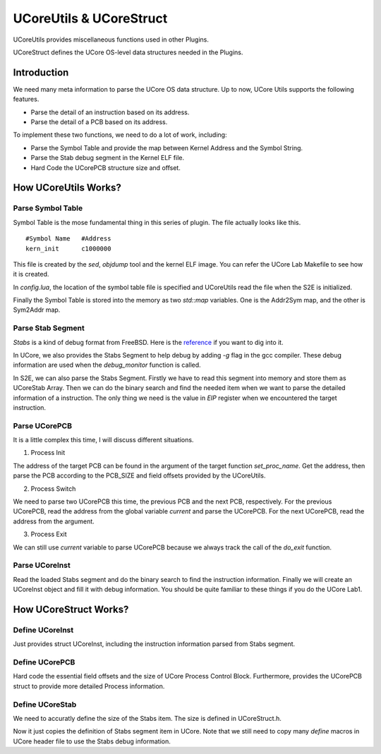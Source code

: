 ========================
UCoreUtils & UCoreStruct
========================

UCoreUtils provides miscellaneous functions used in other Plugins.

UCoreStruct defines the UCore OS-level data structures needed in the Plugins.

Introduction
============

We need many meta information to parse the UCore OS data structure.
Up to now, UCore Utils supports the following features.

* Parse the detail of an instruction based on its address.
* Parse the detail of a PCB based on its address.

To implement these two functions, we need to do a lot of work, including:

* Parse the Symbol Table and provide the map between Kernel Address and the Symbol String.
* Parse the Stab debug segment in the Kernel ELF file.
* Hard Code the UCorePCB structure size and offset.

How UCoreUtils Works?
=====================

Parse Symbol Table
------------------

Symbol Table is the mose fundamental thing in this series of plugin. The file actually looks like this.

::

         #Symbol Name   #Address
         kern_init      c1000000

This file is created by the *sed*, *objdump* tool and the kernel ELF image. You can refer the UCore Lab Makefile to see how it is created.

In *config.lua*, the location of the symbol table file is specified and UCoreUtils read the file when the S2E is initialized.

Finally the Symbol Table is stored into the memory as two *std::map* variables. One is the Addr2Sym map, and the other is Sym2Addr map.

Parse Stab Segment
------------------

*Stabs* is a kind of debug format from FreeBSD. Here is the `reference <http://docs.freebsd.org/info/stabs/stabs.pdf>`_ if you want to dig into it.

In UCore, we also provides the Stabs Segment to help debug by adding *-g* flag in the gcc compiler. These debug information are used when the *debug_monitor* function is called.

In S2E, we can also parse the Stabs Segment. Firstly we have to read this segment into memory and store them as UCoreStab Array. Then we can do the binary search and find the needed item when we want to parse the detailed information of a instruction. The only thing we need is the value in *EIP* register when we encountered the target instruction.

Parse UCorePCB
--------------

It is a little complex this time, I will discuss different situations.

1. Process Init

The address of the target PCB can be found in the argument of the target function *set_proc_name*.
Get the address, then parse the PCB according to the PCB_SIZE and field offsets provided by the UCoreUtils.

2. Process Switch

We need to parse two UCorePCB this time, the previous PCB and the next PCB, respectively.
For the previous UCorePCB, read the address from the global variable *current* and parse the UCorePCB.
For the next UCorePCB, read the address from the argument.

3. Process Exit

We can still use *current* variable to parse UCorePCB because we always track the call of the *do_exit* function.

Parse UCoreInst
---------------

Read the loaded Stabs segment and do the binary search to find the instruction information.
Finally we will create an UCoreInst object and fill it with debug information.
You should be quite familiar to these things if you do the UCore Lab1.

How UCoreStruct Works?
======================

Define UCoreInst
----------------

Just provides struct UCoreInst, including the instruction information parsed from Stabs segment.

Define UCorePCB
---------------

Hard code the essential field offsets and the size of UCore Process Control Block.
Furthermore, provides the UCorePCB struct to provide more detailed Process information.

Define UCoreStab
----------------

We need to accuratly define the size of the Stabs item. The size is defined in UCoreStruct.h.

Now it just copies the definition of Stabs segment item in UCore.
Note that we still need to copy many *define* macros in UCore header file to use the Stabs debug information.
